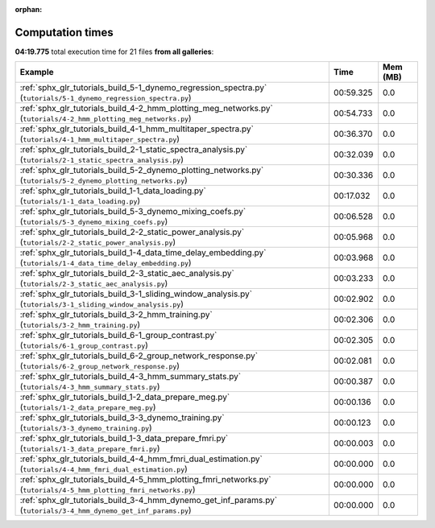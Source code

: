 
:orphan:

.. _sphx_glr_sg_execution_times:


Computation times
=================
**04:19.775** total execution time for 21 files **from all galleries**:

.. container::

  .. raw:: html

    <style scoped>
    <link href="https://cdnjs.cloudflare.com/ajax/libs/twitter-bootstrap/5.3.0/css/bootstrap.min.css" rel="stylesheet" />
    <link href="https://cdn.datatables.net/1.13.6/css/dataTables.bootstrap5.min.css" rel="stylesheet" />
    </style>
    <script src="https://code.jquery.com/jquery-3.7.0.js"></script>
    <script src="https://cdn.datatables.net/1.13.6/js/jquery.dataTables.min.js"></script>
    <script src="https://cdn.datatables.net/1.13.6/js/dataTables.bootstrap5.min.js"></script>
    <script type="text/javascript" class="init">
    $(document).ready( function () {
        $('table.sg-datatable').DataTable({order: [[1, 'desc']]});
    } );
    </script>

  .. list-table::
   :header-rows: 1
   :class: table table-striped sg-datatable

   * - Example
     - Time
     - Mem (MB)
   * - :ref:`sphx_glr_tutorials_build_5-1_dynemo_regression_spectra.py` (``tutorials/5-1_dynemo_regression_spectra.py``)
     - 00:59.325
     - 0.0
   * - :ref:`sphx_glr_tutorials_build_4-2_hmm_plotting_meg_networks.py` (``tutorials/4-2_hmm_plotting_meg_networks.py``)
     - 00:54.733
     - 0.0
   * - :ref:`sphx_glr_tutorials_build_4-1_hmm_multitaper_spectra.py` (``tutorials/4-1_hmm_multitaper_spectra.py``)
     - 00:36.370
     - 0.0
   * - :ref:`sphx_glr_tutorials_build_2-1_static_spectra_analysis.py` (``tutorials/2-1_static_spectra_analysis.py``)
     - 00:32.039
     - 0.0
   * - :ref:`sphx_glr_tutorials_build_5-2_dynemo_plotting_networks.py` (``tutorials/5-2_dynemo_plotting_networks.py``)
     - 00:30.336
     - 0.0
   * - :ref:`sphx_glr_tutorials_build_1-1_data_loading.py` (``tutorials/1-1_data_loading.py``)
     - 00:17.032
     - 0.0
   * - :ref:`sphx_glr_tutorials_build_5-3_dynemo_mixing_coefs.py` (``tutorials/5-3_dynemo_mixing_coefs.py``)
     - 00:06.528
     - 0.0
   * - :ref:`sphx_glr_tutorials_build_2-2_static_power_analysis.py` (``tutorials/2-2_static_power_analysis.py``)
     - 00:05.968
     - 0.0
   * - :ref:`sphx_glr_tutorials_build_1-4_data_time_delay_embedding.py` (``tutorials/1-4_data_time_delay_embedding.py``)
     - 00:03.968
     - 0.0
   * - :ref:`sphx_glr_tutorials_build_2-3_static_aec_analysis.py` (``tutorials/2-3_static_aec_analysis.py``)
     - 00:03.233
     - 0.0
   * - :ref:`sphx_glr_tutorials_build_3-1_sliding_window_analysis.py` (``tutorials/3-1_sliding_window_analysis.py``)
     - 00:02.902
     - 0.0
   * - :ref:`sphx_glr_tutorials_build_3-2_hmm_training.py` (``tutorials/3-2_hmm_training.py``)
     - 00:02.306
     - 0.0
   * - :ref:`sphx_glr_tutorials_build_6-1_group_contrast.py` (``tutorials/6-1_group_contrast.py``)
     - 00:02.305
     - 0.0
   * - :ref:`sphx_glr_tutorials_build_6-2_group_network_response.py` (``tutorials/6-2_group_network_response.py``)
     - 00:02.081
     - 0.0
   * - :ref:`sphx_glr_tutorials_build_4-3_hmm_summary_stats.py` (``tutorials/4-3_hmm_summary_stats.py``)
     - 00:00.387
     - 0.0
   * - :ref:`sphx_glr_tutorials_build_1-2_data_prepare_meg.py` (``tutorials/1-2_data_prepare_meg.py``)
     - 00:00.136
     - 0.0
   * - :ref:`sphx_glr_tutorials_build_3-3_dynemo_training.py` (``tutorials/3-3_dynemo_training.py``)
     - 00:00.123
     - 0.0
   * - :ref:`sphx_glr_tutorials_build_1-3_data_prepare_fmri.py` (``tutorials/1-3_data_prepare_fmri.py``)
     - 00:00.003
     - 0.0
   * - :ref:`sphx_glr_tutorials_build_4-4_hmm_fmri_dual_estimation.py` (``tutorials/4-4_hmm_fmri_dual_estimation.py``)
     - 00:00.000
     - 0.0
   * - :ref:`sphx_glr_tutorials_build_4-5_hmm_plotting_fmri_networks.py` (``tutorials/4-5_hmm_plotting_fmri_networks.py``)
     - 00:00.000
     - 0.0
   * - :ref:`sphx_glr_tutorials_build_3-4_hmm_dynemo_get_inf_params.py` (``tutorials/3-4_hmm_dynemo_get_inf_params.py``)
     - 00:00.000
     - 0.0
